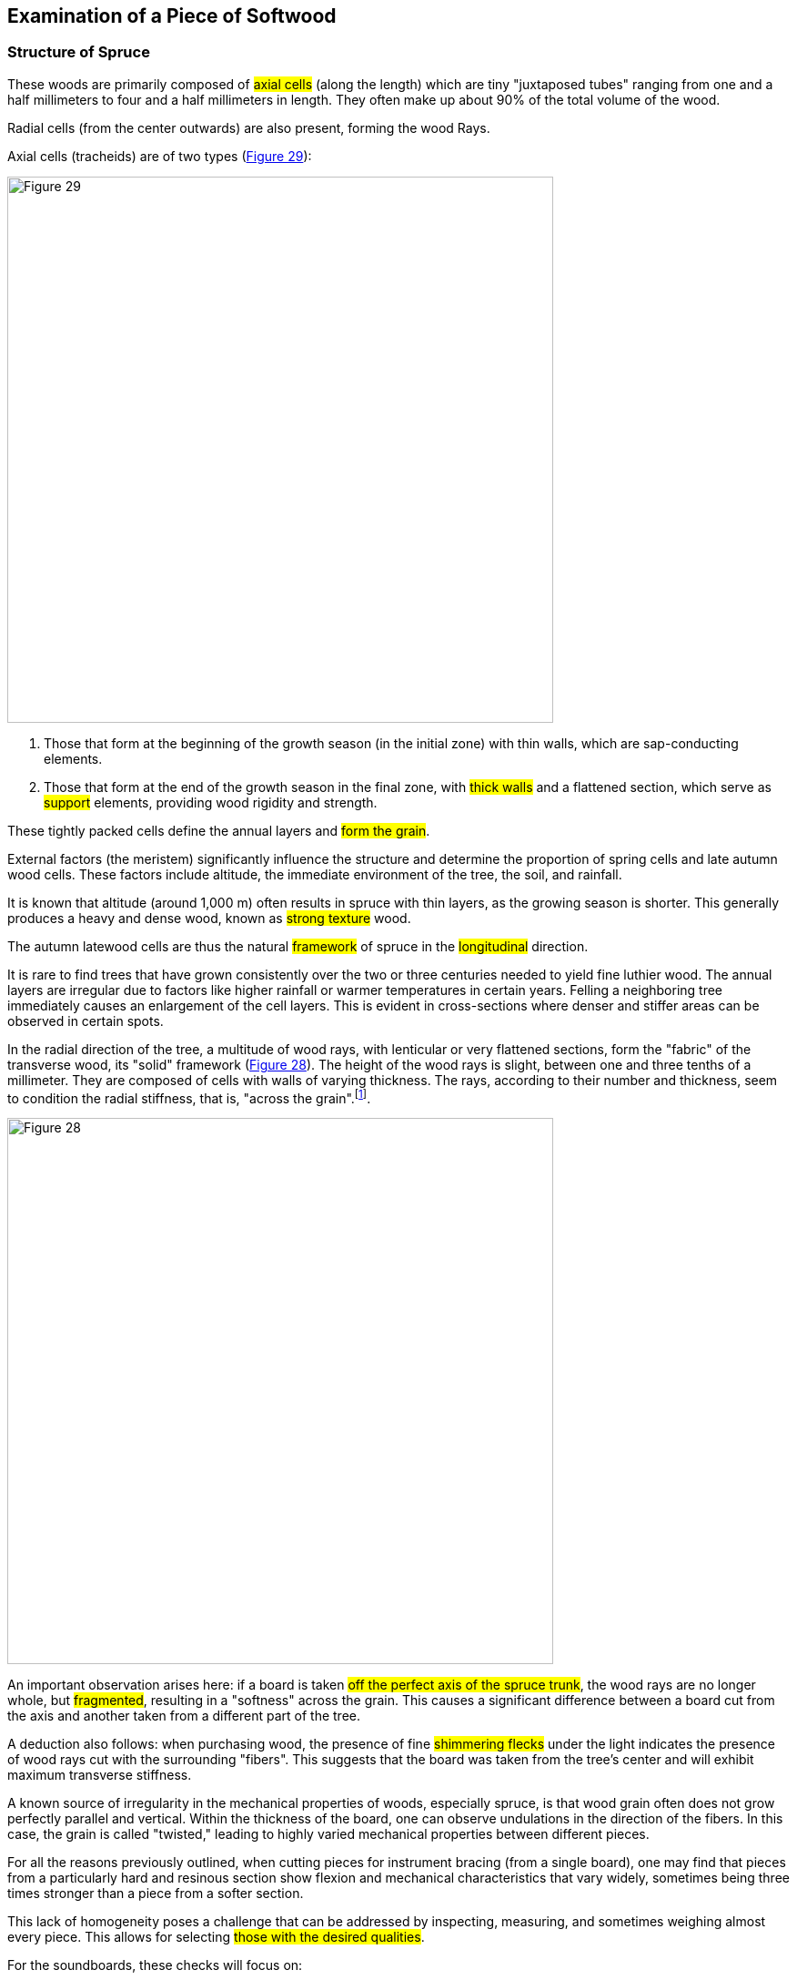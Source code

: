 == Examination of a Piece of Softwood

=== Structure of Spruce

These woods are primarily composed of #axial cells# (along the length) which
are tiny "juxtaposed tubes" ranging from one and a half millimeters to four
and a half millimeters in length. They often make up about 90% of the total
volume of the wood.

Radial cells (from the center outwards) are also present, forming the wood
Rays.

Axial cells (tracheids) are of two types (<<fig-29,Figure 29>>):

[.text-center]
[[fig-29]]
image::fig-29.jpg[Figure 29, 600, scaledwidth="100%"]

1. Those that form at the beginning of the growth season (in the initial zone)
   with thin walls, which are sap-conducting elements.
2. Those that form at the end of the growth season in the final zone, with
   #thick walls# and a flattened section, which serve as #support# elements,
   providing wood rigidity and strength.

These tightly packed cells define the annual layers and #form the grain#.

External factors (the meristem) significantly influence the structure and
determine the proportion of spring cells and late autumn wood cells. These
factors include altitude, the immediate environment of the tree, the soil,
and rainfall.

It is known that altitude (around 1,000 m) often results in spruce with thin
layers, as the growing season is shorter. This generally produces a heavy
and dense wood, known as #strong texture# wood.

The autumn latewood cells are thus the natural #framework# of spruce in the
#longitudinal# direction.

It is rare to find trees that have grown consistently over the two or three
centuries needed to yield fine luthier wood. The annual layers are irregular
due to factors like higher rainfall or warmer temperatures in certain years.
Felling a neighboring tree immediately causes an enlargement of the cell
layers. This is evident in cross-sections where denser and stiffer areas can
be observed in certain spots.

In the radial direction of the tree, a multitude of wood rays, with
lenticular or very flattened sections, form the "fabric" of the transverse
wood, its "solid" framework (<<fig-28,Figure 28>>). The height of the wood
rays is slight, between one and three tenths of a millimeter. They are
composed of cells with walls of varying thickness. The rays, according to
their number and thickness, seem to condition the radial stiffness, that is,
"across the grain".footnote:[On this matter, the Technical Center for Wood,
when consulted, replied that this hypothesis "was highly probable".].

[.text-center]
[[fig-28]]
image::fig-28.jpg[Figure 28, 600, scaledwidth="100%"]

An important observation arises here: if a board is taken #off the perfect
axis of the spruce trunk#, the wood rays are no longer whole, but
#fragmented#, resulting in a "softness" across the grain. This causes a
significant difference between a board cut from the axis and another taken
from a different part of the tree.

A deduction also follows: when purchasing wood, the presence of fine
#shimmering flecks# under the light indicates the presence of wood rays cut
with the surrounding "fibers". This suggests that the board was taken from
the tree's center and will exhibit maximum transverse stiffness.

A known source of irregularity in the mechanical properties of woods,
especially spruce, is that wood grain often does not grow perfectly parallel
and vertical. Within the thickness of the board, one can observe undulations
in the direction of the fibers. In this case, the grain is called "twisted,"
leading to highly varied mechanical properties between different pieces.

For all the reasons previously outlined, when cutting pieces for instrument
bracing (from a single board), one may find that pieces from a particularly
hard and resinous section show flexion and mechanical characteristics that
vary widely, sometimes being three times stronger than a piece from a softer
section.

This lack of homogeneity poses a challenge that can be addressed by
inspecting, measuring, and sometimes weighing almost every piece. This allows
for selecting #those with the desired qualities#.

For the soundboards, these checks will focus on:

 - the flexion of the pieces,
 - their weight,
 - their compressibility across the grain.

Compressibility can be measured with a sample several centimeters wide across
the whole width of the just-jointed soundboard, although this measurement is
always challenging.

A soundboard wood that is #highly compressible# is soft across the grain and
flexible, which will yield soft responses and potential rapid fatigue under
the tension of the strings. A precise measurement of this is valuable.

==== Device for Compression Measurement

This involves placing the sample vertically, allowing it to slide, with a
length of around forty centimeters, across the grain, in a case whose walls
hold it straight (similar to a baker's tray pushed after use).

A load of approximately 10 kg per square centimeter of section is then
applied to the end. Compression is read on a dial indicator, which should be
incorporated into the measurement device. The soundboards #will also undergo
a percussion test# at the center of gravity, possibly followed by an analysis
of this impact in the lab (further explored in bulletin no. 93).

